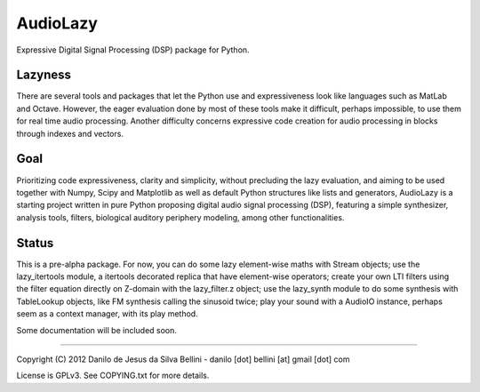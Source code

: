 AudioLazy
=========

Expressive Digital Signal Processing (DSP) package for Python.


Lazyness
""""""""

There are several tools and packages that let the Python use and
expressiveness look like languages such as MatLab and Octave. However, the
eager evaluation done by most of these tools make it difficult, perhaps
impossible, to use them for real time audio processing. Another difficulty
concerns expressive code creation for audio processing in blocks through
indexes and vectors.


Goal
""""

Prioritizing code expressiveness, clarity and simplicity, without precluding
the lazy evaluation, and aiming to be used together with Numpy, Scipy and
Matplotlib as well as default Python structures like lists and generators,
AudioLazy is a starting project written in pure Python proposing digital
audio signal processing (DSP), featuring a simple synthesizer, analysis
tools, filters, biological auditory periphery modeling, among other
functionalities.


Status
""""""

This is a pre-alpha package. For now, you can do some lazy element-wise maths
with Stream objects; use the lazy_itertools module, a itertools decorated
replica that have element-wise operators; create your own LTI filters using
the filter equation directly on Z-domain with the lazy_filter.z object; use
the lazy_synth module to do some synthesis with TableLookup objects, like FM
synthesis calling the sinusoid twice; play your sound with a AudioIO instance,
perhaps seem as a context manager, with its play method.

Some documentation will be included soon.


----

Copyright (C) 2012 Danilo de Jesus da Silva Bellini
- danilo [dot] bellini [at] gmail [dot] com

License is GPLv3. See COPYING.txt for more details.
